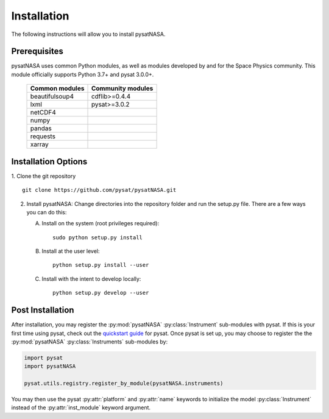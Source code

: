 Installation
============

The following instructions will allow you to install pysatNASA.

Prerequisites
-------------

.. image:: figures/poweredbypysat.png
    :width: 150px
    :align: right
    :alt: powered by pysat Logo, blue planet with orbiting python


pysatNASA uses common Python modules, as well as modules developed by
and for the Space Physics community.  This module officially supports
Python 3.7+ and pysat 3.0.0+.

 ================ =================
 Common modules   Community modules
 ================ =================
  beautifulsoup4   cdflib>=0.4.4
  lxml             pysat>=3.0.2
  netCDF4
  numpy
  pandas
  requests
  xarray
 ================ =================


Installation Options
--------------------

1. Clone the git repository
::


   git clone https://github.com/pysat/pysatNASA.git


2. Install pysatNASA:
   Change directories into the repository folder and run the setup.py file.
   There are a few ways you can do this:

   A. Install on the system (root privileges required)::


        sudo python setup.py install
   B. Install at the user level::


        python setup.py install --user
   C. Install with the intent to develop locally::


        python setup.py develop --user

.. extras-require:: all
    :setup.cfg:

.. _post-install:

Post Installation
-----------------

After installation, you may register the :py:mod:`pysatNASA`
:py:class:`Instrument` sub-modules with pysat.  If this is your first time using
pysat, check out the `quickstart guide
<https://pysat.readthedocs.io/en/latest/quickstart.html>`_ for pysat. Once pysat
is set up, you may choose to register the the :py:mod:`pysatNASA`
:py:class:`Instruments` sub-modules by:

.. code:: python


   import pysat
   import pysatNASA

   pysat.utils.registry.register_by_module(pysatNASA.instruments)

You may then use the pysat :py:attr:`platform` and :py:attr:`name` keywords to
initialize the model :py:class:`Instrument` instead of the
:py:attr:`inst_module` keyword argument.
